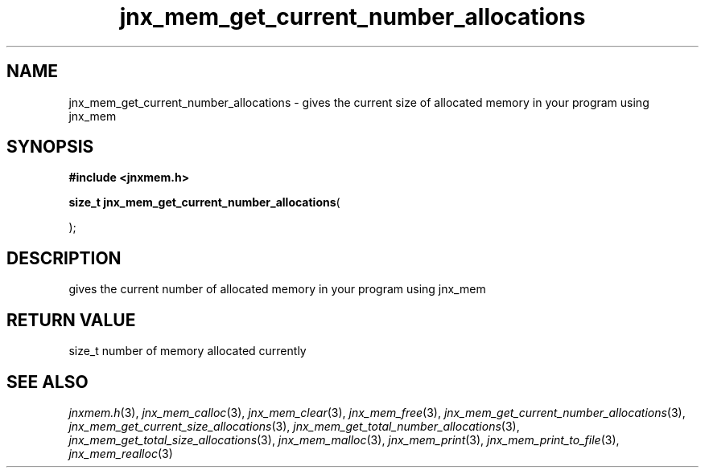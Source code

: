 .\" File automatically generated by doxy2man0.1
.\" Generation date: Wed Apr 16 2014
.TH jnx_mem_get_current_number_allocations 3 2014-04-16 "XXXpkg" "The XXX Manual"
.SH "NAME"
jnx_mem_get_current_number_allocations \- gives the current size of allocated memory in your program using jnx_mem
.SH SYNOPSIS
.nf
.B #include <jnxmem.h>
.sp
\fBsize_t jnx_mem_get_current_number_allocations\fP(

);
.fi
.SH DESCRIPTION
.PP 
gives the current number of allocated memory in your program using jnx_mem
.SH RETURN VALUE
.PP
size_t number of memory allocated currently 
.SH SEE ALSO
.PP
.nh
.ad l
\fIjnxmem.h\fP(3), \fIjnx_mem_calloc\fP(3), \fIjnx_mem_clear\fP(3), \fIjnx_mem_free\fP(3), \fIjnx_mem_get_current_number_allocations\fP(3), \fIjnx_mem_get_current_size_allocations\fP(3), \fIjnx_mem_get_total_number_allocations\fP(3), \fIjnx_mem_get_total_size_allocations\fP(3), \fIjnx_mem_malloc\fP(3), \fIjnx_mem_print\fP(3), \fIjnx_mem_print_to_file\fP(3), \fIjnx_mem_realloc\fP(3)
.ad
.hy
